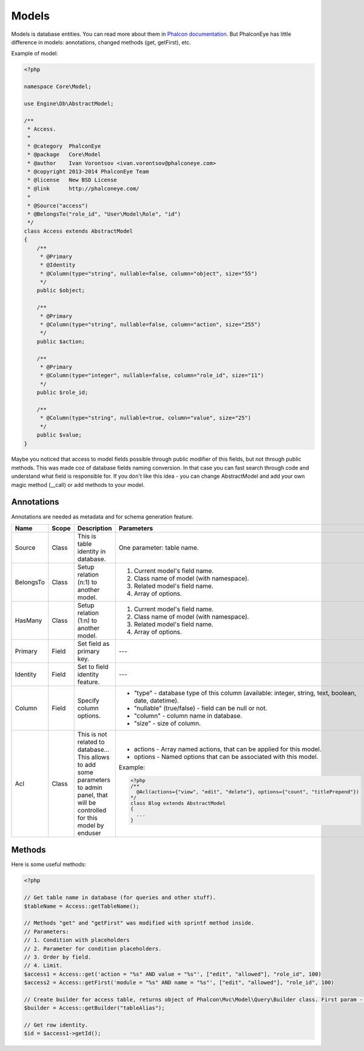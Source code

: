 Models
======
Models is database entities. You can read more about them in `Phalcon documentation`_. But PhalconEye has little difference in models: annotations, changed methods (get, getFirst), etc.

Example of model:

.. code-block:: php

    <?php

    namespace Core\Model;

    use Engine\Db\AbstractModel;

    /**
     * Access.
     *
     * @category  PhalconEye
     * @package   Core\Model
     * @author    Ivan Vorontsov <ivan.vorontsov@phalconeye.com>
     * @copyright 2013-2014 PhalconEye Team
     * @license   New BSD License
     * @link      http://phalconeye.com/
     *
     * @Source("access")
     * @BelongsTo("role_id", "User\Model\Role", "id")
     */
    class Access extends AbstractModel
    {
        /**
         * @Primary
         * @Identity
         * @Column(type="string", nullable=false, column="object", size="55")
         */
        public $object;

        /**
         * @Primary
         * @Column(type="string", nullable=false, column="action", size="255")
         */
        public $action;

        /**
         * @Primary
         * @Column(type="integer", nullable=false, column="role_id", size="11")
         */
        public $role_id;

        /**
         * @Column(type="string", nullable=true, column="value", size="25")
         */
        public $value;
    }

Maybe you noticed that access to model fields possible through public modifier of this fields, but not through public methods.
This was made coz of database fields naming conversion. In that case you can fast search through code and understand what field is responsible for.
If you don't like this idea - you can change AbstractModel and add your own magic method (__call) or add methods to your model.

Annotations
-----------
Annotations are needed as metadata and for schema generation feature.

+-----------+-------+-------------------------------------------+------------------------------------------------------------------------------------------------------+
| Name      | Scope | Description                               | Parameters                                                                                           |
+===========+=======+===========================================+======================================================================================================+
| Source    | Class | This is table identity in database.       | One parameter: table name.                                                                           |
+-----------+-------+-------------------------------------------+------------------------------------------------------------------------------------------------------+
| BelongsTo | Class | Setup relation (n:1) to another model.    | 1) Current model's field name.                                                                       |
|           |       |                                           | 2) Class name of model (with namespace).                                                             |
|           |       |                                           | 3) Related model's field name.                                                                       |
|           |       |                                           | 4) Array of options.                                                                                 |
+-----------+-------+-------------------------------------------+------------------------------------------------------------------------------------------------------+
| HasMany   | Class | Setup relation (1:n) to another model.    | 1) Current model's field name.                                                                       |
|           |       |                                           | 2) Class name of model (with namespace).                                                             |
|           |       |                                           | 3) Related model's field name.                                                                       |
|           |       |                                           | 4) Array of options.                                                                                 |
+-----------+-------+-------------------------------------------+------------------------------------------------------------------------------------------------------+
| Primary   | Field | Set field as primary key.                 | ---                                                                                                  |
+-----------+-------+-------------------------------------------+------------------------------------------------------------------------------------------------------+
| Identity  | Field | Set to field identity feature.            | ---                                                                                                  |
+-----------+-------+-------------------------------------------+------------------------------------------------------------------------------------------------------+
| Column    | Field | Specify column options.                   | * "type" - database type of this column (available: integer, string, text, boolean, date, datetime). |
|           |       |                                           | * "nullable" (true/false) - field can be null or not.                                                |
|           |       |                                           | * "column" - column name in database.                                                                |
|           |       |                                           | * "size" - size of column.                                                                           |
+-----------+-------+-------------------------------------------+------------------------------------------------------------------------------------------------------+
| Acl       | Class | This is not related to database...        | * actions - Array named actions, that can be applied for this model.                                 |
|           |       | This allows to add some parameters        | * options - Named options that can be associated with this model.                                    |
|           |       | to admin panel, that will be controlled   |                                                                                                      |
|           |       | for this model by enduser                 | Example:                                                                                             |
|           |       |                                           |                                                                                                      |
|           |       |                                           | .. code-block:: php                                                                                  |
|           |       |                                           |                                                                                                      |
|           |       |                                           |       <?php                                                                                          |
|           |       |                                           |       /**                                                                                            |
|           |       |                                           |         @Acl(actions={"view", "edit", "delete"}, options={"count", "titlePrepend"})                  |
|           |       |                                           |       */                                                                                             |
|           |       |                                           |       class Blog extends AbstractModel                                                               |
|           |       |                                           |       {                                                                                              |
|           |       |                                           |         ...                                                                                          |
|           |       |                                           |       }                                                                                              |
+-----------+-------+-------------------------------------------+------------------------------------------------------------------------------------------------------+

Methods
-------

Here is some useful methods:

.. code-block:: php

    <?php

    // Get table name in database (for queries and other stuff).
    $tableName = Access::getTableName();

    // Methods "get" and "getFirst" was modified with sprintf method inside.
    // Parameters:
    // 1. Condition with placeholders
    // 2. Parameter for condition placeholders.
    // 3. Order by field.
    // 4. Limit.
    $access1 = Access::get('action = "%s" AND value = "%s"', ["edit", "allowed"], "role_id", 100)
    $access2 = Access::getFirst('module = "%s" AND name = "%s"', ["edit", "allowed"], "role_id", 100)

    // Create builder for access table, returns object of Phalcon\Mvc\Model\Query\Builder class. First param - table alias in query builder.
    $builder = Access::getBuilder("tableAlias");

    // Get row identity.
    $id = $access1->getId();

.. _`Phalcon documentation`: http://docs.phalconphp.com/en/latest/reference/models.html